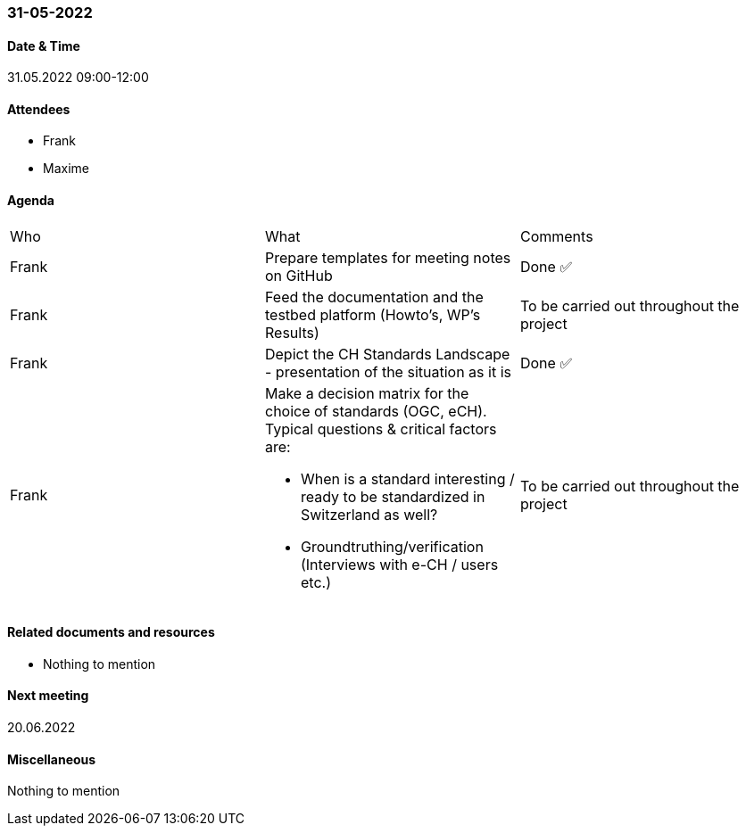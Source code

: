=== 31-05-2022

==== Date & Time

31.05.2022 09:00-12:00

==== Attendees

- Frank
- Maxime

==== Agenda

[cols="1,1,1"]
|===
^.^|Who
^.^|What
^.^|Comments
^.^|Frank
.^|Prepare templates for meeting notes on GitHub
^.^|Done ✅
^.^|Frank
.^|Feed the documentation and the testbed platform (Howto’s, WP’s Results)
.^|To be carried out throughout the project
^.^|Frank
.^|Depict the CH Standards Landscape - presentation of the situation as it is
^.^|Done ✅
^.^|Frank
.^a|Make a decision matrix for the choice of standards (OGC, eCH). Typical questions & critical factors are:

* When is a standard interesting / ready to be standardized in Switzerland as well? 
* Groundtruthing/verification (Interviews with e-CH / users etc.)
.^|To be carried out throughout the project
|===

==== Related documents and resources

- Nothing to mention

==== Next meeting

20.06.2022

==== Miscellaneous

Nothing to mention


